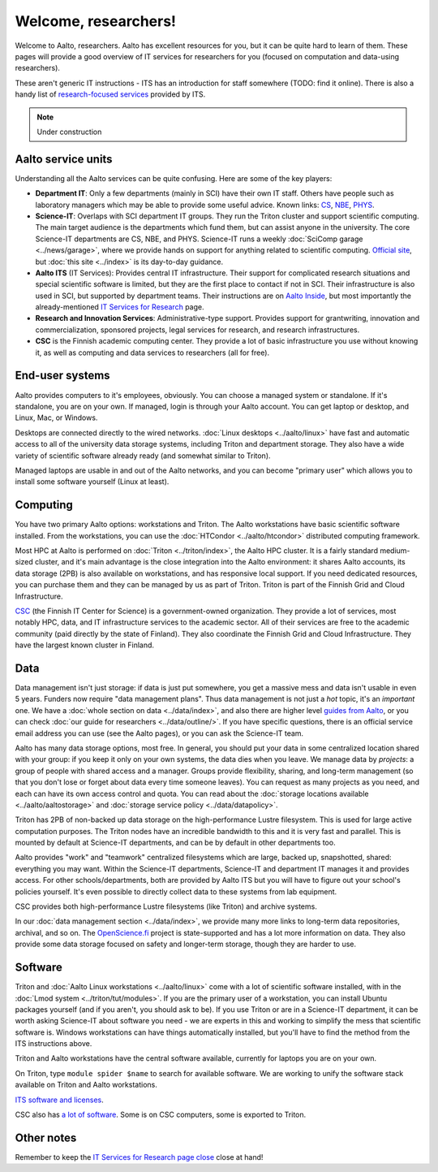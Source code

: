 =====================
Welcome, researchers!
=====================

Welcome to Aalto, researchers.  Aalto has excellent resources for you,
but it can be quite hard to learn of them.  These pages will provide a
good overview of IT services for researchers for you (focused on
computation and data-using researchers).

These aren't generic IT instructions - ITS has an introduction for
staff somewhere (TODO: find it online).  There is also a handy list of
`research-focused services <itsr_>`_ provided by ITS.

.. _itsr: https://inside.aalto.fi/display/ITServices/IT+Services+for+Research

.. note::

   Under construction

Aalto service units
===================

Understanding all the Aalto services can be quite confusing.  Here are
some of the key players:

* **Department IT**: Only a few departments (mainly in SCI) have their
  own IT staff.  Others have people such as laboratory managers which
  may be able to provide some useful advice.  Known links: `CS
  <cs-it_>`_, `NBE <nbe-it_>`_, `PHYS <phys-it_>`_.
* **Science-IT**: Overlaps with SCI department IT groups.  They run the
  Triton cluster and support scientific computing.  The main target
  audience is the departments which fund them, but can assist anyone
  in the university.  The core Science-IT departments are CS, NBE, and
  PHYS.  Science-IT runs a weekly :doc:`SciComp garage
  <../news/garage>`, where we provide hands on support for anything
  related to scientific computing.   `Official site <sci-it_>`_, but
  :doc:`this site <../index>` is its day-to-day guidance.
* **Aalto ITS** (IT Services): Provides central IT infrastructure.
  Their support for complicated research situations and special
  scientific software is limited, but they are the first place to
  contact if not in SCI.  Their infrastructure is also used in SCI,
  but supported by department teams.  Their instructions are on `Aalto
  Inside <its_instr_>`_, but most importantly the already-mentioned
  `IT Services for Research <itsr_>`_ page.
* **Research and Innovation Services**: Administrative-type support.
  Provides support for grantwriting, innovation and commercialization,
  sponsored projects, legal services for research, and research
  infrastructures.
* **CSC** is the Finnish academic computing center.  They provide a
  lot of basic infrastructure you use without knowing it, as well as
  computing and data services to researchers (all for free).

.. _its_instr: https://inside.aalto.fi/display/ITServices/Home
.. _sci-it: http://science-it.aalto.fi/
.. _cs-it: https://wiki.aalto.fi/display/CSdept/IT
.. _nbe-it: https://wiki.aalto.fi/display/NBE/IT+Information
.. _phys-it: https://wiki.aalto.fi/display/TFYintra/PHYS+IT



End-user systems
================
Aalto provides computers to it's employees, obviously.  You can choose
a managed system or standalone.  If it's standalone, you are on your
own.  If managed, login is through your Aalto account.  You can get
laptop or desktop, and Linux, Mac, or Windows.

Desktops are connected directly to the wired networks.  :doc:`Linux
desktops <../aalto/linux>` have fast and automatic access to all of
the university data storage systems, including Triton and department
storage.  They also have a wide variety of scientific software already
ready (and somewhat similar to Triton).

Managed laptops are usable in and out of the Aalto networks, and you
can become "primary user" which allows you to install some software
yourself (Linux at least).



Computing
=========

You have two primary Aalto options: workstations and Triton.  The
Aalto workstations have basic scientific software installed.  From the
workstations, you can use the :doc:`HTCondor <../aalto/htcondor>`
distributed computing framework.

Most HPC at Aalto is performed on :doc:`Triton <../triton/index>`, the
Aalto HPC cluster.  It is a fairly standard medium-sized cluster, and
it's main advantage is the close integration into the Aalto
environment: it shares Aalto accounts, its data storage (2PB) is
also available on workstations, and has responsive local support.  If
you need dedicated resources, you can purchase them and they can be
managed by us as part of Triton.  Triton is part of the Finnish Grid
and Cloud Infrastructure.

`CSC <https://csc.fi>`_ (the Finnish IT Center for Science) is a
government-owned organization.  They provide a lot of services, most
notably HPC, data, and IT infrastructure services to the academic
sector.  All of their services are free to the academic community
(paid directly by the state of Finland).  They also coordinate the
Finnish Grid and Cloud Infrastructure.  They have the largest known
cluster in Finland.



Data
====

Data management isn't just storage: if data is just put somewhere, you
get a massive mess and data isn't usable in even 5 years.  Funders now
require "data management plans".  Thus data management is not just a
*hot* topic, it's an *important* one.  We have a :doc:`whole section
on data <../data/index>`, and also there are higher level `guides from
Aalto <aaltordm_>`_, or you can check :doc:`our guide for researchers
<../data/outline/>`.  If you have specific questions, there is an
official service email address you can use (see the Aalto pages), or
you can ask the Science-IT team.

.. _aaltordm: http://www.aalto.fi/en/research/research_data_management/

Aalto has many data storage options, most free.  In general, you
should put your data in some centralized location shared with your
group: if you keep it only on your own systems, the data dies when you
leave.  We manage data by *projects*: a group of people
with shared access and a manager.  Groups provide flexibility,
sharing, and long-term management (so that you don't lose or forget
about data every time someone leaves).  You can request as many
projects as you need, and each can have its own access control and
quota.  You can read about the :doc:`storage locations available
<../aalto/aaltostorage>` and :doc:`storage service policy
<../data/datapolicy>`.

Triton has 2PB of non-backed up data storage on the high-performance
Lustre filesystem.  This is used for large active computation
purposes.  The Triton nodes have an incredible bandwidth to this and
it is very fast and parallel.  This is mounted by default at
Science-IT departments, and can be by default in other departments
too.

Aalto provides "work" and "teamwork" centralized filesystems which are
large, backed up, snapshotted, shared: everything you may want.
Within the Science-IT departments, Science-IT and department IT
manages it and provides access.  For other schools/departments, both
are provided by Aalto ITS but you will have to figure out your
school's policies yourself.  It's even possible to directly collect
data to these systems from lab equipment.

CSC provides both high-performance Lustre filesystems (like Triton)
and archive systems.

In our :doc:`data management section <../data/index>`, we provide many
more links to long-term data repositories, archival, and so on.  The
`OpenScience.fi <https://openscience.fi>`_ project is state-supported
and has a lot more information on data.  They also provide some
data storage focused on safety and longer-term storage, though they
are harder to use.



Software
========

Triton and :doc:`Aalto Linux workstations <../aalto/linux>` come with
a lot of scientific software installed, with in the :doc:`Lmod system
<../triton/tut/modules>`.  If you are the primary user of a
workstation, you can install Ubuntu packages yourself (and if you
aren't, you should ask to be).  If you use Triton or are in a Science-IT department, it
can be worth asking Science-IT about software you need - we are
experts in this and working to simplify the mess that scientific
software is.  Windows workstations can have things automatically
installed, but you'll have to find the method from the ITS
instructions above.

Triton and Aalto workstations have the central software available,
currently for laptops you are on your own.

On Triton, type ``module spider $name`` to search for available
software.  We are working to unify the software stack available on
Triton and Aalto workstations.

`ITS software and licenses
<https://inside.aalto.fi/display/ITServices/Software+and+licenses>`__.

CSC also has `a lot of software
<https://research.csc.fi/software>`__.  Some is on CSC computers, some
is exported to Triton.



Other notes
===========

Remember to keep the `IT Services for Research page close <itsr_>`_
close at hand!
